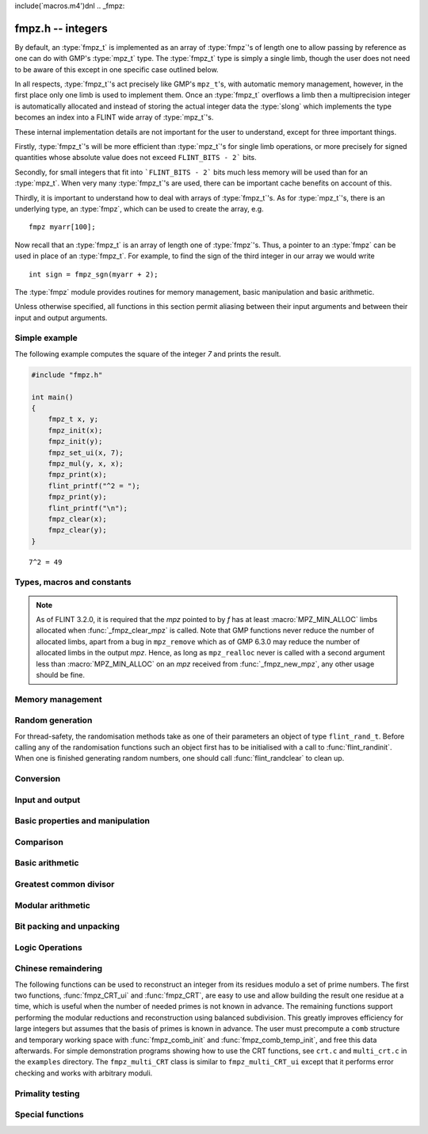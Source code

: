 include(`macros.m4')dnl
.. _fmpz:

**fmpz.h** -- integers
===============================================================================

By default, an :type:`fmpz_t` is implemented as an array of
:type:`fmpz`'s of length one to allow passing by reference as one can
do with GMP's :type:`mpz_t` type. The :type:`fmpz_t` type is
simply a single limb, though the user does not need to be aware of
this except in one specific case outlined below.

In all respects, :type:`fmpz_t`'s act precisely like GMP's
``mpz_t``'s, with automatic memory management, however, in the first
place only one limb is used to implement them. Once an :type:`fmpz_t`
overflows a limb then a multiprecision integer is automatically
allocated and instead of storing the actual integer data the
:type:`slong` which implements the type becomes an index into a FLINT
wide array of :type:`mpz_t`'s.

These internal implementation details are not important for the user
to understand, except for three important things.

Firstly, :type:`fmpz_t`'s will be more efficient than :type:`mpz_t`'s
for single limb operations, or more precisely for signed quantities
whose absolute value does not exceed ``FLINT_BITS - 2``` bits.

Secondly, for small integers that fit into ```FLINT_BITS - 2``` bits
much less memory will be used than for an :type:`mpz_t`. When very
many :type:`fmpz_t`'s are used, there can be important cache benefits
on account of this.

Thirdly, it is important to understand how to deal with arrays of
:type:`fmpz_t`'s. As for :type:`mpz_t`'s, there is an underlying type,
an :type:`fmpz`, which can be used to create the array, e.g.

::

   fmpz myarr[100];

Now recall that an :type:`fmpz_t` is an array of length one of
:type:`fmpz`'s. Thus, a pointer to an :type:`fmpz` can be used in
place of an :type:`fmpz_t`. For example, to find the sign of the third
integer in our array we would write

::

   int sign = fmpz_sgn(myarr + 2);

The :type:`fmpz` module provides routines for memory management, basic
manipulation and basic arithmetic.

Unless otherwise specified, all functions in this section permit
aliasing between their input arguments and between their input and
output arguments.

Simple example
--------------

The following example computes the square of the integer `7` and prints
the result.

.. code-block:: c

    #include "fmpz.h"

    int main()
    {
        fmpz_t x, y;
        fmpz_init(x);
        fmpz_init(y);
        fmpz_set_ui(x, 7);
        fmpz_mul(y, x, x);
        fmpz_print(x);
        flint_printf("^2 = ");
        fmpz_print(y);
        flint_printf("\n");
        fmpz_clear(x);
        fmpz_clear(y);
    }

::

   7^2 = 49

Types, macros and constants
-------------------------------------------------------------------------------

.. type:: fmpz

   The FLINT multi-precision integer type uses an inline representation for small
   integers, specifically when the absolute value is at most `2^{62}-1` (on
   64-bit machines) or `2^{30}-1` (on 32-bit machines). It switches
   automatically to a GMP integer for larger values.

   An ``fmpz`` is implemented as an ``slong``. When its second most significant
   bit is `0` the ``fmpz`` represents an ordinary ``slong`` integer whose
   absolute value is at most ``FLINT_BITS - 2`` bits.

   When the second most significant bit is `1` then the value represents a
   pointer (the pointer is shifted right `2` bits and the second most
   significant bit is set to `1`. This relies on the fact that ``malloc`` always
   allocates memory blocks on a `4` or `8` byte boundary).

.. type:: fmpz_t

   An array of length 1 of ``fmpz``'s. This is used to pass ``fmpz``'s around by
   reference without fuss, similar to the way ``mpz_t`` works.

.. macro:: COEFF_MAX

   The largest (positive) value an ``fmpz`` can be if just an ``slong``.

.. macro:: COEFF_MIN

   The smallest (negative) value an ``fmpz`` can be if just an ``slong``.

.. function:: fmpz PTR_TO_COEFF(mpz_ptr ptr)

   A macro to convert an ``mpz_t`` (or more generally any ``mpz_ptr``)
   to an ``fmpz`` (shifts the pointer right by `2` and sets the second most
   significant bit).

.. function:: mpz_ptr COEFF_TO_PTR(fmpz f)

   A macro to convert an ``fmpz`` which represents a pointer into an actual
   pointer to an ``__mpz_struct`` (i.e. to an ``mpz_t``).

.. macro:: COEFF_IS_MPZ(f)

   A macro which returns `1` if `f` represents an ``mpz_t``, otherwise `0` is
   returned.

.. macro:: MPZ_MIN_ALLOC

   A constant determining the minimum number of limbs the *fmpz* memory manager
   will allocate for each *mpz*. This constant is currently 2.

.. function:: mpz_ptr _fmpz_new_mpz(void)

   Returns a pointer to an initialised *mpz* with at least
   :macro:`MPZ_MIN_ALLOC` limbs allocated. This is only used internally.

   **Note:** Requires that ``gmp.h`` has been included before any FLINT
   header is included.

.. function:: void _fmpz_clear_mpz(fmpz f)

   Clears the *mpz* "pointed to" by the *fmpz* *f*. This is only used
   internally.

.. note::

   As of FLINT 3.2.0, it is required that the *mpz* pointed to by *f* has at
   least :macro:`MPZ_MIN_ALLOC` limbs allocated when :func:`_fmpz_clear_mpz` is
   called. Note that GMP functions never reduce the number of allocated limbs,
   apart from a bug in ``mpz_remove`` which as of GMP 6.3.0 may reduce the
   number of allocated limbs in the output *mpz*. Hence, as long as
   ``mpz_realloc`` never is called with a second argument less than
   :macro:`MPZ_MIN_ALLOC` on an *mpz* received from :func:`_fmpz_new_mpz`, any
   other usage should be fine.

.. function:: void _fmpz_cleanup_mpz_content()

   This function does nothing in the reentrant version of ``fmpz``.

.. function:: void _fmpz_cleanup()

   This function does nothing in the reentrant version of ``fmpz``.

.. function:: mpz_ptr _fmpz_promote(fmpz_t f)

   If `f` doesn't represent an ``mpz_t``, initialise one and associate it to
   `f`.

   **Note:** Requires that ``gmp.h`` has been included before any FLINT
   header is included.

.. function:: mpz_ptr _fmpz_promote_val(fmpz_t f)

   If `f` doesn't represent an ``mpz_t``, initialise one and associate it to
   `f`, but preserve the value of `f`.

   This function is for internal use. The resulting ``fmpz`` will be backed by
   an ``mpz_t`` that can be passed to GMP, but the ``fmpz`` will be in an
   inconsistent state with respect to the other FLINT ``fmpz`` functions such as
   ``fmpz_is_zero``, etc.

   **Note:** Requires that ``gmp.h`` has been included before any FLINT
   header is included.

.. function:: void _fmpz_demote(fmpz_t f)

   If `f` represents an ``mpz_t`` clear it and make `f` just represent an
   ``slong``.

.. function:: void _fmpz_demote_val(fmpz_t f)

   If `f` represents an ``mpz_t`` and its value will fit in an ``slong``,
   preserve the value in `f` which we make to represent an ``slong``, and
   clear the ``mpz_t``.

.. function:: int _fmpz_is_canonical(const fmpz_t f)

   Returns 1 if the internal representation of `f` is correctly normalised
   and demoted; 0 otherwise.

Memory management
--------------------------------------------------------------------------------

.. function:: void fmpz_init(fmpz_t f)

    A small ``fmpz_t`` is initialised, i.e. just a ``slong``.
    The value is set to zero.

.. function:: void fmpz_init2(fmpz_t f, ulong limbs)

    Initialises the given ``fmpz_t`` to have space for the given
    number of limbs.

    If ``limbs`` is zero then a small ``fmpz_t`` is allocated,
    i.e. just a ``slong``.  The value is also set to zero.  It is
    not necessary to call this function except to save time.  A call
    to ``fmpz_init`` will do just fine.

.. function:: void fmpz_clear(fmpz_t f)

    Clears the given ``fmpz_t``, releasing any memory associated
    with it, either back to the stack or the OS, depending on
    whether the reentrant or non-reentrant version of FLINT is built.

.. function:: void fmpz_init_set(fmpz_t f, const fmpz_t g)

.. function:: void fmpz_init_set_ui(fmpz_t f, ulong g)

.. function:: void fmpz_init_set_si(fmpz_t f, slong g)

    Initialises `f` and sets it to the value of `g`.


Random generation
--------------------------------------------------------------------------------

For thread-safety, the randomisation methods take as one of their parameters an
object of type ``flint_rand_t``.  Before calling any of the randomisation
functions such an object first has to be initialised with a call to
:func:`flint_randinit`.  When one is finished generating random numbers, one
should call :func:`flint_randclear` to clean up.

.. function:: void fmpz_randbits_unsigned(fmpz_t f, flint_rand_t state, flint_bitcnt_t bits)
              void fmpz_randbits(fmpz_t f, flint_rand_t state, flint_bitcnt_t bits)

    Generates a random integer whose absolute value has precisely the given
    number of bits.

.. function:: void fmpz_randtest_unsigned(fmpz_t f, flint_rand_t state, flint_bitcnt_t bits)
              void fmpz_randtest(fmpz_t f, flint_rand_t state, flint_bitcnt_t bits)

    Generates a random integer whose absolute value has a number of bits which
    is random from `0` up to ``bits`` inclusive.

.. function:: void fmpz_randtest_not_zero(fmpz_t f, flint_rand_t state, flint_bitcnt_t bits)

    As per ``fmpz_randtest``, but the result will not be `0`. If ``bits`` is set
    to `0`, an exception will result.

.. function:: void fmpz_randm(fmpz_t f, flint_rand_t state, const fmpz_t m)

    Generates a random integer in the range `0` to `m - 1` inclusive.

.. function:: void fmpz_randtest_mod(fmpz_t f, flint_rand_t state, const fmpz_t m)

    Generates a random integer in the range `0` to `m - 1` inclusive, with an
    increased probability of generating values close to the endpoints.

.. function:: void fmpz_randtest_mod_signed(fmpz_t f, flint_rand_t state, const fmpz_t m)

    Generates a random integer in the range `(-m/2, m/2]`, with an increased
    probability of generating values close to the endpoints or close to zero.

.. function:: void fmpz_randprime(fmpz_t f, flint_rand_t state, flint_bitcnt_t bits, int proved)

    Generates a random prime number with the given number of bits.

    The generation is performed by choosing a random number and then finding the
    next largest prime, and therefore does not quite give a uniform distribution
    over the set of primes with that many bits.

    Random number generation is performed using the standard FLINT random number
    generator, which is not suitable for cryptographic use.

    If ``proved`` is nonzero, then the integer returned is guaranteed to
    actually be prime.



Conversion
--------------------------------------------------------------------------------


.. function:: slong fmpz_get_si(const fmpz_t f)

    Returns `f` as a ``slong``.  The result is undefined
    if `f` does not fit into a ``slong``.

.. function:: ulong fmpz_get_ui(const fmpz_t f)

    Returns `f` as an ``ulong``.  The result is undefined
    if `f` does not fit into an ``ulong`` or is negative.

.. function:: void fmpz_get_uiui(ulong * hi, ulong * low, const fmpz_t f)

    If `f` consists of two limbs, then ``*hi`` and ``*low`` are set to the high
    and low limbs, otherwise ``*low`` is set to the low limb and ``*hi`` is set
    to `0`.

.. function:: ulong fmpz_get_nmod(const fmpz_t f, nmod_t mod)

    Returns `f \mod n`.

.. function:: double fmpz_get_d(const fmpz_t f)

    Returns `f` as a ``double``, rounding down towards zero if
    `f` cannot be represented exactly. The outcome is undefined
    if `f` is too large to fit in the normal range of a double.

.. function:: void fmpz_set_mpf(fmpz_t f, const mpf_t x)

    Sets `f` to the ``mpf_t`` `x`, rounding down towards zero if
    the value of `x` is fractional.

    **Note:** Requires that ``gmp.h`` has been included before any FLINT
    header is included.

.. function:: void fmpz_get_mpf(mpf_t x, const fmpz_t f)

    Sets the value of the ``mpf_t`` `x` to the value of `f`.

    **Note:** Requires that ``gmp.h`` has been included before any FLINT
    header is included.

.. function:: void fmpz_get_mpfr(mpfr_t x, const fmpz_t f, mpfr_rnd_t rnd)

    Sets the value of `x` from `f`, rounded toward the given
    direction ``rnd``.

    **Note:** Requires that ``mpfr.h`` has been included before any FLINT
    header is included.

.. function:: double fmpz_get_d_2exp(slong * exp, const fmpz_t f)

    Returns `f` as a normalized ``double`` along with a `2`-exponent
    ``exp``, i.e. if `r` is the return value then `f = r 2^{exp}`,
    to within 1 ULP.

.. function:: void fmpz_get_mpz(mpz_t x, const fmpz_t f)

    Sets the ``mpz_t`` `x` to the same value as `f`.

    **Note:** Requires that ``gmp.h`` has been included before any FLINT
    header is included.

.. function:: int fmpz_get_mpn(nn_ptr * n, fmpz_t n_in)

    Sets the ``nn_ptr`` `n` to the same value as `n_{in}`. Returned
    integer is number of limbs allocated to `n`, minimum number of limbs
    required to hold the value stored in `n_{in}`.

.. function:: char * fmpz_get_str(char * str, int b, const fmpz_t f)

    Returns the representation of `f` in base `b`, which can vary
    between `2` and `62`, inclusive.

    If ``str`` is ``NULL``, the result string is allocated by
    the function.  Otherwise, it is up to the caller to ensure that
    the allocated block of memory is sufficiently large.

.. function:: void fmpz_set_si(fmpz_t f, slong val)

    Sets `f` to the given ``slong`` value.

.. function:: void fmpz_set_ui(fmpz_t f, ulong val)

    Sets `f` to the given ``ulong`` value.

.. function:: void fmpz_set_d(fmpz_t f, double c)

    Sets `f` to the ``double`` `c`, rounding down towards zero if
    the value of `c` is fractional. The outcome is undefined if `c` is
    infinite, not-a-number, or subnormal.

.. function:: void fmpz_set_d_2exp(fmpz_t f, double d, slong exp)

    Sets `f` to the nearest integer to `d 2^{exp}`.

.. function:: void fmpz_neg_ui(fmpz_t f, ulong val)

    Sets `f` to the given ``ulong`` value, and then negates `f`.

.. function:: void fmpz_set_uiui(fmpz_t f, ulong hi, ulong lo)

    Sets `f` to ``lo``, plus ``hi`` shifted to the left by
    ``FLINT_BITS``.

.. function:: void fmpz_neg_uiui(fmpz_t f, ulong hi, ulong lo)

    Sets `f` to ``lo``, plus ``hi`` shifted to the left by
    ``FLINT_BITS``, and then negates `f`.

.. function:: void fmpz_set_signed_uiui(fmpz_t f, ulong hi, ulong lo)

    Sets `f` to ``lo``, plus ``hi`` shifted to the left by
    ``FLINT_BITS``, interpreted as a signed two's complement
    integer with ``2 * FLINT_BITS`` bits.

.. function:: void fmpz_set_signed_uiuiui(fmpz_t f, ulong hi, ulong mid, ulong lo)

    Sets `f` to ``lo``, plus ``mid`` shifted to the left by
    ``FLINT_BITS``, plus ``hi`` shifted to the left by
    ``2*FLINT_BITS`` bits, interpreted as a signed two's complement
    integer with ``3 * FLINT_BITS`` bits.

.. function:: void fmpz_set_ui_array(fmpz_t out, const ulong * in, slong n)

    Sets ``out`` to the nonnegative integer
    ``in[0] + in[1]*X  + ... + in[n - 1]*X^(n - 1)``
    where ``X = 2^FLINT_BITS``. It is assumed that ``n > 0``.

.. function:: void fmpz_set_signed_ui_array(fmpz_t out, const ulong * in, slong n)

    Sets ``out`` to the integer represented in ``in[0], ..., in[n - 1]``
    as a signed two's complement integer with ``n * FLINT_BITS`` bits.
    It is assumed that ``n > 0``. The function operates as a call to
    :func:`fmpz_set_ui_array` followed by a symmetric remainder modulo
    `2^{n\cdot FLINT\_BITS}`.

.. function:: void fmpz_get_ui_array(ulong * out, slong n, const fmpz_t in)

    Assuming that the nonnegative integer ``in`` can be represented in the
    form ``out[0] + out[1]*X + ... + out[n - 1]*X^(n - 1)``,
    where `X = 2^{FLINT\_BITS}`, sets the corresponding elements of ``out``
    so that this is true. It is assumed that ``n > 0``.

.. function:: void fmpz_get_signed_ui_array(ulong * out, slong n, const fmpz_t in)

    Retrieves the value of `in` modulo `2^{n * FLINT\_BITS}` and puts the `n`
    words of the result in ``out[0], ..., out[n-1]``. This will give a signed
    two's complement representation of `in` (assuming `in` doesn't overflow the array).

.. function:: void fmpz_set_mpn_large(fmpz_t z, nn_srcptr src, slong n, int negative)

    Sets *z* to the integer represented by the *n* limbs in the array *src*,
    or minus this value if *negative* is 1.
    Requires `n \ge 2` and that the top limb of *src* is nonzero.
    Note that *fmpz_set_ui*, *fmpz_neg_ui* can be used for single-limb integers.

.. function:: void fmpz_get_signed_uiui(ulong * hi, ulong * lo, const fmpz_t in)

    Retrieves the value of `in` modulo `2^{2 * FLINT\_BITS}` and puts the high
    and low words into ``*hi`` and ``*lo`` respectively.

.. function:: void fmpz_set_mpz(fmpz_t f, const mpz_t x)

    Sets `f` to the given ``mpz_t`` value.

    **Note:** Requires that ``gmp.h`` has been included before any FLINT
    header is included.

.. function:: int fmpz_set_str(fmpz_t f, const char * str, int b)

    Sets `f` to the value given in the null-terminated string ``str``,
    in base `b`. The base `b` can vary between `2` and `62`, inclusive.
    Returns `0` if the string contains a valid input and `-1` otherwise.

.. function:: void fmpz_set_ui_smod(fmpz_t f, ulong x, ulong m)

    Sets `f` to the signed remainder `y \equiv x \bmod m` satisfying
    `-m/2 < y \leq m/2`, given `x` which is assumed to satisfy
    `0 \leq x < m`.

.. function:: void flint_mpz_init_set_readonly(mpz_t z, const fmpz_t f)

    Sets the uninitialised ``mpz_t`` `z` to the value of the
    readonly ``fmpz_t`` `f`.

    Note that it is assumed that `f` does not change during
    the lifetime of `z`.

    The integer `z` has to be cleared by a call to
    :func:`flint_mpz_clear_readonly`.

    The suggested use of the two functions is as follows::

        fmpz_t f;
        ...
        {
            mpz_t z;

            flint_mpz_init_set_readonly(z, f);
            foo(..., z);
            flint_mpz_clear_readonly(z);
        }

    This provides a convenient function for user code, only
    requiring to work with the types ``fmpz_t`` and ``mpz_t``.

    In critical code, the following approach may be favourable::

        fmpz_t f;
        ...
        {
            mpz_ptr z;

            z = _fmpz_promote_val(f);
            foo(..., z);
            _fmpz_demote_val(f);
        }

    **Note:** Requires that ``gmp.h`` has been included before any FLINT
    header is included.

.. function:: void flint_mpz_clear_readonly(mpz_t z)

    Clears the readonly ``mpz_t`` `z`.

    **Note:** Requires that ``gmp.h`` has been included before any FLINT
    header is included.

.. function:: void fmpz_init_set_readonly(fmpz_t f, const mpz_t z)

    Sets the uninitialised ``fmpz_t`` `f` to a readonly
    version of the integer `z`.

    Note that the value of `z` is assumed to remain constant
    throughout the lifetime of `f`.

    The ``fmpz_t`` `f` has to be cleared by calling the
    function :func:`fmpz_clear_readonly`.

    The suggested use of the two functions is as follows::

        mpz_t z;
        ...
        {
            fmpz_t f;

            fmpz_init_set_readonly(f, z);
            foo(..., f);
            fmpz_clear_readonly(f);
        }

    **Note:** Requires that ``gmp.h`` has been included before any FLINT
    header is included.

.. function:: void fmpz_clear_readonly(fmpz_t f)

    Clears the readonly ``fmpz_t`` `f`.


Input and output
--------------------------------------------------------------------------------


.. function:: int fmpz_read(fmpz_t f)

    Reads a multiprecision integer from ``stdin``.  The format is
    an optional minus sign, followed by one or more digits.  The
    first digit should be non-zero unless it is the only digit.

    In case of success, returns a positive number.  In case of failure,
    returns a non-positive number.

    This convention is adopted in light of the return values of
    ``scanf`` from the standard library and ``mpz_inp_str``
    from GMP.

.. function:: int fmpz_fread(FILE * file, fmpz_t f)

    Reads a multiprecision integer from the stream ``file``.  The
    format is an optional minus sign, followed by one or more digits.
    The first digit should be non-zero unless it is the only digit.

    In case of success, returns a positive number.  In case of failure,
    returns a non-positive number.

    This convention is adopted in light of the return values of
    ``scanf`` from the standard library and ``mpz_inp_str``
    from GMP.

.. function:: size_t fmpz_inp_raw(fmpz_t x, FILE * fin)

    Reads a multiprecision integer from the stream ``file``.  The
    format is raw binary format write by :func:`fmpz_out_raw`.

    In case of success, return a positive number, indicating number of bytes read.
    In case of failure 0.

    This function calls the ``mpz_inp_raw`` function in library gmp. So that it
    can read the raw data written by ``mpz_inp_raw`` directly.

.. function:: int fmpz_fprint(FILE * fs, const fmpz_t x)
              int fmpz_print(const fmpz_t x)

    Prints the value `x` to ``fs`` or ``stdout``, without a carriage return.
    The value is printed as either `0`, the decimal digits of a positive
    integer, or a minus sign followed by the digits of a negative integer.

    Returns the number of characters written to file stream.

.. function:: size_t fmpz_out_raw(FILE * fout, const fmpz_t x )

    Writes the value `x` to ``file``.
    The value is written in raw binary format. The integer is written in
    portable format, with 4 bytes of size information, and that many bytes
    of limbs. Both the size and the limbs are written in decreasing
    significance order (i.e., in big-endian).

    The output can be read with ``fmpz_inp_raw``.

    In case of success, return a positive number, indicating number of bytes written.
    In case of failure, return 0.

    The output of this can also be read by ``mpz_inp_raw`` from GMP,
    since this function calls the ``mpz_inp_raw`` function in library gmp.



Basic properties and manipulation
--------------------------------------------------------------------------------


.. function:: size_t fmpz_sizeinbase(const fmpz_t f, int b)

    Returns the size of the absolute value of `f` in base `b`, measured in
    numbers of digits. The base `b` can be between `2` and `62`, inclusive.

.. function:: flint_bitcnt_t fmpz_bits(const fmpz_t f)

    Returns the number of bits required to store the absolute
    value of `f`.  If `f` is `0` then `0` is returned.

.. function:: slong fmpz_size(const fmpz_t f)

    Returns the number of limbs required to store the absolute
    value of `f`.  If `f` is zero then `0` is returned.

.. function:: int fmpz_sgn(const fmpz_t f)

    Returns `-1` if the sign of `f` is negative, `+1` if it is positive,
    otherwise returns `0`.

.. function:: flint_bitcnt_t fmpz_val2(const fmpz_t f)

    Returns the exponent of the largest power of two dividing `f`, or
    equivalently the number of trailing zeros in the binary expansion of `f`.
    If `f` is zero then `0` is returned.

.. function:: void fmpz_swap(fmpz_t f, fmpz_t g)

    Efficiently swaps `f` and `g`.  No data is copied.

.. function:: void fmpz_set(fmpz_t f, const fmpz_t g)

    Sets `f` to the same value as `g`.

.. function:: void fmpz_zero(fmpz_t f)

    Sets `f` to zero.

.. function:: void fmpz_one(fmpz_t f)

    Sets `f` to one.

.. function:: int fmpz_abs_fits_ui(const fmpz_t f)

    Returns whether the absolute value of `f`
    fits into an ``ulong``.

.. function:: int fmpz_fits_si(const fmpz_t f)

    Returns whether the value of `f` fits into a ``slong``.

.. function:: void fmpz_setbit(fmpz_t f, ulong i)

    Sets bit index `i` of `f`.

.. function:: int fmpz_tstbit(const fmpz_t f, ulong i)

    Test bit index `i` of `f` and return `0` or `1`, accordingly.

.. function:: ulong fmpz_abs_lbound_ui_2exp(slong * exp, const fmpz_t x, int bits)

    For nonzero `x`, returns a mantissa `m` with exactly ``bits`` bits and
    sets ``exp`` to an exponent `e`, such that `|x| \ge m 2^e`. The number
    of bits must be between 1 and ``FLINT_BITS`` inclusive.
    The mantissa is guaranteed to be correctly rounded.

.. function:: ulong fmpz_abs_ubound_ui_2exp(slong * exp, const fmpz_t x, int bits)

    For nonzero `x`, returns a mantissa `m` with exactly ``bits`` bits
    and sets ``exp`` to an exponent `e`, such that `|x| \le m 2^e`.
    The number of bits must be between 1 and ``FLINT_BITS`` inclusive.
    The mantissa is either correctly rounded or one unit too large
    (possibly meaning that the exponent is one too large,
    if the mantissa is a power of two).


Comparison
--------------------------------------------------------------------------------


.. function:: int fmpz_cmp(const fmpz_t f, const fmpz_t g)

.. function:: int fmpz_cmp_ui(const fmpz_t f, ulong g)

.. function:: int fmpz_cmp_si(const fmpz_t f, slong g)

    Returns a negative value if `f < g`, positive value if `g < f`,
    otherwise returns `0`.

.. function:: int fmpz_cmpabs(const fmpz_t f, const fmpz_t g)

    Returns a negative value if `\lvert f\rvert < \lvert g\rvert`, positive value if
    `\lvert g\rvert < \lvert f \rvert`, otherwise returns `0`.

.. function:: int fmpz_cmp2abs(const fmpz_t f, const fmpz_t g)

    Returns a negative value if `\lvert f\rvert < \lvert 2g\rvert`, positive value if
    `\lvert 2g\rvert < \lvert f \rvert`, otherwise returns `0`.

.. function:: int fmpz_equal(const fmpz_t f, const fmpz_t g)

.. function:: int fmpz_equal_ui(const fmpz_t f, ulong g)

.. function:: int fmpz_equal_si(const fmpz_t f, slong g)

    Returns `1` if `f` is equal to `g`, otherwise returns `0`.

.. function:: int fmpz_is_zero(const fmpz_t f)

    Returns `1` if `f` is `0`, otherwise returns `0`.

.. function:: int fmpz_is_one(const fmpz_t f)

    Returns `1` if `f` is equal to one, otherwise returns `0`.

.. function:: int fmpz_is_pm1(const fmpz_t f)

    Returns `1` if `f` is equal to one or minus one, otherwise returns `0`.

.. function:: int fmpz_is_even(const fmpz_t f)

    Returns whether the integer `f` is even.

.. function:: int fmpz_is_odd(const fmpz_t f)

    Returns whether the integer `f` is odd.


Basic arithmetic
--------------------------------------------------------------------------------


.. function:: void fmpz_neg(fmpz_t f1, const fmpz_t f2)

    Sets `f_1` to `-f_2`.

.. function:: void fmpz_abs(fmpz_t f1, const fmpz_t f2)

    Sets `f_1` to the absolute value of `f_2`.

.. function:: void fmpz_add(fmpz_t f, const fmpz_t g, const fmpz_t h)
              void fmpz_add_ui(fmpz_t f, const fmpz_t g, ulong h)
              void fmpz_add_si(fmpz_t f, const fmpz_t g, slong h)

    Sets `f` to `g + h`.

.. function:: void fmpz_sub(fmpz_t f, const fmpz_t g, const fmpz_t h)
              void fmpz_sub_ui(fmpz_t f, const fmpz_t g, ulong h)
              void fmpz_sub_si(fmpz_t f, const fmpz_t g, slong h)

    Sets `f` to `g - h`.

.. function:: void fmpz_mul(fmpz_t f, const fmpz_t g, const fmpz_t h)
              void fmpz_mul_ui(fmpz_t f, const fmpz_t g, ulong h)
              void fmpz_mul_si(fmpz_t f, const fmpz_t g, slong h)

    Sets `f` to `g \times h`.

.. function:: void fmpz_mul2_uiui(fmpz_t f, const fmpz_t g, ulong x, ulong y)

    Sets `f` to `g \times x \times y` where `x` and `y` are of type ``ulong``.

.. function:: void fmpz_mul_2exp(fmpz_t f, const fmpz_t g, ulong e)

    Sets `f` to `g \times 2^e`.

    Note: Assumes that ``e + FLINT_BITS`` does not overflow.

.. function:: void fmpz_one_2exp(fmpz_t f, ulong e)

    Sets `f` to `2^e`.

.. function:: void fmpz_addmul(fmpz_t f, const fmpz_t g, const fmpz_t h)
              void fmpz_addmul_ui(fmpz_t f, const fmpz_t g, ulong h)
              void fmpz_addmul_si(fmpz_t f, const fmpz_t g, slong h)

    Sets `f` to `f + g \times h`.

.. function:: void fmpz_submul(fmpz_t f, const fmpz_t g, const fmpz_t h)
              void fmpz_submul_ui(fmpz_t f, const fmpz_t g, ulong h)
              void fmpz_submul_si(fmpz_t f, const fmpz_t g, slong h)

    Sets `f` to `f - g \times h`.

.. function:: void fmpz_fmma(fmpz_t f, const fmpz_t a, const fmpz_t b, const fmpz_t c, const fmpz_t d)

    Sets `f` to `a \times b + c \times d`.

.. function:: void fmpz_fmms(fmpz_t f, const fmpz_t a, const fmpz_t b, const fmpz_t c, const fmpz_t d)

    Sets `f` to `a \times b - c \times d`.

.. function:: void fmpz_cdiv_qr(fmpz_t f, fmpz_t s, const fmpz_t g, const fmpz_t h)

.. function:: void fmpz_fdiv_qr(fmpz_t f, fmpz_t s, const fmpz_t g, const fmpz_t h)

.. function:: void fmpz_tdiv_qr(fmpz_t f, fmpz_t s, const fmpz_t g, const fmpz_t h)

.. function:: void fmpz_ndiv_qr(fmpz_t f, fmpz_t s, const fmpz_t g, const fmpz_t h)

.. function:: void fmpz_cdiv_q(fmpz_t f, const fmpz_t g, const fmpz_t h)

.. function:: void fmpz_fdiv_q(fmpz_t f, const fmpz_t g, const fmpz_t h)

.. function:: void fmpz_tdiv_q(fmpz_t f, const fmpz_t g, const fmpz_t h)

.. function:: void fmpz_cdiv_q_si(fmpz_t f, const fmpz_t g, slong h)

.. function:: void fmpz_fdiv_q_si(fmpz_t f, const fmpz_t g, slong h)

.. function:: void fmpz_tdiv_q_si(fmpz_t f, const fmpz_t g, slong h)

.. function:: void fmpz_cdiv_q_ui(fmpz_t f, const fmpz_t g, ulong h)

.. function:: void fmpz_fdiv_q_ui(fmpz_t f, const fmpz_t g, ulong h)

.. function:: void fmpz_tdiv_q_ui(fmpz_t f, const fmpz_t g, ulong h)

.. function:: void fmpz_cdiv_q_2exp(fmpz_t f, const fmpz_t g, ulong exp)

.. function:: void fmpz_fdiv_q_2exp(fmpz_t f, const fmpz_t g, ulong exp)

.. function:: void fmpz_tdiv_q_2exp(fmpz_t f, const fmpz_t g, ulong exp)

.. function:: void fmpz_fdiv_r(fmpz_t s, const fmpz_t g, const fmpz_t h)

.. function:: void fmpz_cdiv_r_2exp(fmpz_t s, const fmpz_t g, ulong exp)

.. function:: void fmpz_fdiv_r_2exp(fmpz_t s, const fmpz_t g, ulong exp)

.. function:: void fmpz_tdiv_r_2exp(fmpz_t s, const fmpz_t g, ulong exp)

    Sets `f` to the quotient of `g` by `h` and/or `s` to the remainder. For the
    ``2exp`` functions, ``g = 2^exp``. `If `h` is `0` an exception is raised.

    Rounding is made in the following way:

    * ``fdiv`` rounds the quotient via floor rounding.
    * ``cdiv`` rounds the quotient via ceil rounding.
    * ``tdiv`` rounds the quotient via truncation, i.e. rounding towards zero.
    * ``ndiv`` rounds the quotient such that the remainder has the smallest
      absolute value. In case of ties, it rounds the quotient towards zero.

.. function:: ulong fmpz_cdiv_ui(const fmpz_t g, ulong h)

.. function:: ulong fmpz_fdiv_ui(const fmpz_t g, ulong h)

.. function:: ulong fmpz_tdiv_ui(const fmpz_t g, ulong h)

   Returns the absolute value remainder of `g` divided by `h`, following the
   convention of rounding as seen above. If `h` is zero an exception is raised.

.. function:: void fmpz_divexact(fmpz_t f, const fmpz_t g, const fmpz_t h)

.. function:: void fmpz_divexact_si(fmpz_t f, const fmpz_t g, slong h)

.. function:: void fmpz_divexact_ui(fmpz_t f, const fmpz_t g, ulong h)

    Sets `f` to the quotient of `g` and `h`, assuming that the
    division is exact, i.e. `g` is a multiple of `h`.  If `h`
    is `0` an exception is raised.

.. function:: void fmpz_divexact2_uiui(fmpz_t f, const fmpz_t g, ulong x, ulong y)

    Sets `f` to the quotient of `g` and `h = x \times y`, assuming that
    the division is exact, i.e. `g` is a multiple of `h`.
    If `x` or `y` is `0` an exception is raised.

.. function:: int fmpz_divisible(const fmpz_t f, const fmpz_t g)

.. function:: int fmpz_divisible_si(const fmpz_t f, slong g)

    Returns `1` if there is an integer `q` with `f = q g` and `0` if there is
    none.

.. function:: int fmpz_divides(fmpz_t q, const fmpz_t g, const fmpz_t h)

    Returns `1` if there is an integer `q` with `f = q g` and sets `q` to the
    quotient. Otherwise returns `0` and sets `q` to `0`.

.. function:: void fmpz_mod(fmpz_t f, const fmpz_t g, const fmpz_t h)

    Sets `f` to the remainder of `g` divided by `h` such that the remainder is
    non-negative. Assumes that `h` is not zero.

.. function:: ulong fmpz_mod_ui(fmpz_t f, const fmpz_t g, ulong h)

    Sets `f` to the remainder of `g` divided by `h` such that the remainder is
    non-negative and also returns this value. Raises an exception if `h` is zero.

.. function:: void fmpz_smod(fmpz_t f, const fmpz_t g, const fmpz_t h)

    Sets `f` to the signed remainder `y \equiv g \bmod h` satisfying
    `-\lvert h \rvert/2 < y \leq \lvert h\rvert/2`.

.. function:: void fmpz_preinvn_init(fmpz_preinvn_t inv, const fmpz_t f)

    Compute a precomputed inverse ``inv`` of ``f`` for use in the
    ``preinvn`` functions listed below.

.. function:: void fmpz_preinvn_clear(fmpz_preinvn_t inv)

    Clean up the resources used by a precomputed inverse created with the
    :func:`fmpz_preinvn_init` function.

.. function:: void fmpz_fdiv_qr_preinvn(fmpz_t f, fmpz_t s, const fmpz_t g, const fmpz_t h, const fmpz_preinvn_t hinv)

    As per :func:`fmpz_fdiv_qr`, but takes a precomputed inverse ``hinv``
    of `h` constructed using :func:`fmpz_preinvn`.

    This function will be faster than :func:`fmpz_fdiv_qr_preinvn` when the
    number of limbs of `h` is at least ``PREINVN_CUTOFF``.

.. function:: void fmpz_pow_ui(fmpz_t f, const fmpz_t g, ulong x)
              void fmpz_ui_pow_ui(fmpz_t f, ulong g, ulong x)

    Sets `f` to `g^x`.  Defines `0^0 = 1`.

.. function:: int fmpz_pow_fmpz(fmpz_t f, const fmpz_t g, const fmpz_t x)

    Sets `f` to `g^x`. Defines `0^0 = 1`. Return `1` for success and `0` for
    failure. The function throws only if `x` is negative.

.. function:: void fmpz_powm_ui(fmpz_t f, const fmpz_t g, ulong e, const fmpz_t m)

.. function:: void fmpz_powm(fmpz_t f, const fmpz_t g, const fmpz_t e, const fmpz_t m)

    Sets `f` to `g^e \bmod{m}`.  If `e = 0`, sets `f` to `1`.

    Assumes that `m \neq 0`, raises an ``abort`` signal otherwise.

.. function:: slong fmpz_clog(const fmpz_t x, const fmpz_t b)
              slong fmpz_clog_ui(const fmpz_t x, ulong b)

    Returns `\lceil\log_b x\rceil`.

    Assumes that `x \geq 1` and `b \geq 2` and that
    the return value fits into a signed ``slong``.

.. function:: slong fmpz_flog(const fmpz_t x, const fmpz_t b)
              slong fmpz_flog_ui(const fmpz_t x, ulong b)

    Returns `\lfloor\log_b x\rfloor`.

    Assumes that `x \geq 1` and `b \geq 2` and that
    the return value fits into a signed ``slong``.

.. function:: double fmpz_dlog(const fmpz_t x)

    Returns a double precision approximation of the
    natural logarithm of `x`.

    The accuracy depends on the implementation of the floating-point
    logarithm provided by the C standard library. The result can
    typically be expected to have a relative error no greater than 1-2 bits.

.. function:: int fmpz_sqrtmod(fmpz_t b, const fmpz_t a, const fmpz_t p)

    If `p` is prime, set `b` to a square root of `a` modulo `p` if `a` is a
    quadratic residue modulo `p` and return `1`, otherwise return `0`.

    If `p` is not prime the return value is with high probability `0`,
    indicating that `p` is not prime, or `a` is not a square modulo `p`.
    If `p` is not prime and the return value is `1`, the value of `b` is
    meaningless.

.. function:: void fmpz_sqrt(fmpz_t f, const fmpz_t g)

    Sets `f` to the integer part of the square root of `g`, where
    `g` is assumed to be non-negative.  If `g` is negative, an exception
    is raised.

.. function:: void fmpz_sqrtrem(fmpz_t f, fmpz_t r, const fmpz_t g)

    Sets `f` to the integer part of the square root of `g`, where `g` is
    assumed to be non-negative, and sets `r` to the remainder, that is,
    the difference `g - f^2`.  If `g` is negative, an exception is raised.
    The behaviour is undefined if `f` and `r` are aliases.

.. function:: int fmpz_is_square(const fmpz_t f)

    Returns nonzero if `f` is a perfect square and zero otherwise.

.. function:: int fmpz_root(fmpz_t r, const fmpz_t f, slong n)

    Set `r` to the integer part of the `n`-th root of `f`. Requires that
    `n > 0` and that if `n` is even then `f` be non-negative, otherwise an
    exception is raised. The function returns `1` if the root was exact,
    otherwise `0`.

.. function:: int fmpz_is_perfect_power(fmpz_t root, const fmpz_t f)

    If `f` is a perfect power `r^k` set ``root`` to `r` and return `k`,
    otherwise return `0`. Note that `-1, 0, 1` are all considered perfect
    powers. No guarantee is made about `r` or `k` being the smallest
    possible value. Negative values of `f` are permitted.

.. function:: void fmpz_fac_ui(fmpz_t f, ulong n)

    Sets `f` to the factorial `n!` where `n` is an ``ulong``.

.. function:: void fmpz_fib_ui(fmpz_t f, ulong n)

    Sets `f` to the Fibonacci number `F_n` where `n` is an
    ``ulong``.

.. function:: void fmpz_bin_uiui(fmpz_t f, ulong n, ulong k)

    Sets `f` to the binomial coefficient `{n \choose k}`.

.. function:: void _fmpz_rfac_ui(fmpz_t r, const fmpz_t x, ulong a, ulong b)

    Sets `r` to the rising factorial `(x+a) (x+a+1) (x+a+2) \cdots (x+b-1)`.
    Assumes `b > a`.

.. function:: void fmpz_rfac_ui(fmpz_t r, const fmpz_t x, ulong k)

    Sets `r` to the rising factorial `x (x+1) (x+2) \cdots (x+k-1)`.

.. function:: void fmpz_rfac_uiui(fmpz_t r, ulong x, ulong k)

    Sets `r` to the rising factorial `x (x+1) (x+2) \cdots (x+k-1)`.

.. function:: void fmpz_mul_tdiv_q_2exp(fmpz_t f, const fmpz_t g, const fmpz_t h, ulong exp)

    Sets `f` to the product of `g` and `h` divided by ``2^exp``, rounding
    down towards zero.

.. function:: void fmpz_mul_si_tdiv_q_2exp(fmpz_t f, const fmpz_t g, slong x, ulong exp)

    Sets `f` to the product of `g` and `x` divided by ``2^exp``, rounding
    down towards zero.



Greatest common divisor
--------------------------------------------------------------------------------

.. function:: void fmpz_gcd_ui(fmpz_t f, const fmpz_t g, ulong h)

.. function:: void fmpz_gcd(fmpz_t f, const fmpz_t g, const fmpz_t h)

    Sets `f` to the greatest common divisor of `g` and `h`.  The
    result is always non-negative, even if one of `g` and `h` is
    negative.

.. function:: void fmpz_gcd3(fmpz_t f, const fmpz_t a, const fmpz_t b, const fmpz_t c)

    Sets `f` to the greatest common divisor of `a`, `b` and `c`.
    This is equivalent to calling ``fmpz_gcd`` twice, but may be faster.

.. function:: void fmpz_lcm(fmpz_t f, const fmpz_t g, const fmpz_t h)

    Sets `f` to the least common multiple of `g` and `h`.  The
    result is always nonnegative, even if one of `g` and `h` is
    negative.

.. function:: void fmpz_gcdinv(fmpz_t d, fmpz_t a, const fmpz_t f, const fmpz_t g)

    Given integers `f, g` with `0 \leq f < g`, computes the
    greatest common divisor `d = \gcd(f, g)` and the modular
    inverse `a = f^{-1} \pmod{g}`, whenever `f \neq 0`.

    Assumes that `d` and `a` are not aliased.

.. function:: void fmpz_xgcd(fmpz_t d, fmpz_t a, fmpz_t b, const fmpz_t f, const fmpz_t g)

    Computes the extended GCD of `f` and `g`, i.e. the values `a` and `b` such
    that `af + bg = d`, where `d = \gcd(f, g)`. Here `a` will be the same as
    calling ``fmpz_gcdinv`` when `f < g` (or vice versa for `b` when `g < f`).

    To obtain the canonical solution to Bézout's identity, call
    ``fmpz_xgcd_canonical_bezout`` instead. This is also faster.

    Assumes that there is no aliasing among the outputs.

.. function:: void fmpz_xgcd_canonical_bezout(fmpz_t d, fmpz_t a, fmpz_t b, const fmpz_t f, const fmpz_t g)

    Computes the extended GCD `\operatorname{xgcd}(f, g) = (d, a, b)` such that
    the solution is the canonical solution to Bézout's identity. We define the
    canonical solution to satisfy one of the following if one of the given
    conditions apply:

    .. math::

        \operatorname{xgcd}(\pm g, g) &= \bigl(|g|, 0, \operatorname{sgn}(g)\bigr)

        \operatorname{xgcd}(f, 0) &= \bigl(|f|, \operatorname{sgn}(f), 0\bigr)

        \operatorname{xgcd}(0, g) &= \bigl(|g|, 0, \operatorname{sgn}(g)\bigr)

        \operatorname{xgcd}(f, \mp 1) &= (1, 0, \mp 1)

        \operatorname{xgcd}(\mp 1, g) &= (1, \mp 1, 0)\quad g \neq 0, \pm 1

        \operatorname{xgcd}(\mp 2 d, g) &=
                \bigl(d, {\textstyle\frac{d - |g|}{\mp 2 d}}, \operatorname{sgn}(g)\bigr)

        \operatorname{xgcd}(f, \mp 2 d) &=
                \bigl(d, \operatorname{sgn}(f), {\textstyle\frac{d - |g|}{\mp 2 d}}\bigr).


    If the pair `(f, g)` does not satisfy any of these conditions, the solution
    `(d, a, b)` will satisfy the following:

    .. math::

        |a| < \Bigl| \frac{g}{2 d} \Bigr|,
        \qquad |b| < \Bigl| \frac{f}{2 d} \Bigr|.

    Assumes that there is no aliasing among the outputs.

.. function:: void fmpz_xgcd_partial(fmpz_t co2, fmpz_t co1, fmpz_t r2, fmpz_t r1, const fmpz_t L)

    This function is an implementation of Lehmer extended GCD with early
    termination, as used in the ``qfb`` module. It terminates early when
    remainders fall below the specified bound. The initial values ``r1``
    and ``r2`` are treated as successive remainders in the Euclidean
    algorithm and are replaced with the last two remainders computed. The
    values ``co1`` and ``co2`` are the last two cofactors and satisfy
    the identity ``co2*r1 - co1*r2 == +/- r2_orig`` upon termination, where
    ``r2_orig`` is the starting value of ``r2`` supplied, and ``r1``
    and ``r2`` are the final values.

    Aliasing of inputs is not allowed. Similarly aliasing of inputs and outputs
    is not allowed.


Modular arithmetic
--------------------------------------------------------------------------------


.. function:: slong _fmpz_remove(fmpz_t x, const fmpz_t f, double finv)

    Removes all factors `f` from `x` and returns the number of such.

    Assumes that `x` is non-zero, that `f > 1` and that ``finv``
    is the precomputed ``double`` inverse of `f` whenever `f` is
    a small integer and `0` otherwise.

    Does not support aliasing.

.. function:: slong fmpz_remove(fmpz_t rop, const fmpz_t op, const fmpz_t f)

    Remove all occurrences of the factor `f > 1` from the
    integer ``op`` and sets ``rop`` to the resulting
    integer.

    If ``op`` is zero, sets ``rop`` to ``op`` and
    returns `0`.

    Returns an ``abort`` signal if any of the assumptions
    are violated.

.. function:: int fmpz_invmod(fmpz_t f, const fmpz_t g, const fmpz_t h)

    Sets `f` to the inverse of `g` modulo `h`.  The value of `h` may
    not be `0` otherwise an exception results.  If the inverse exists
    the return value will be non-zero, otherwise the return value will
    be `0` and the value of `f` undefined. As a special case, we
    consider any number invertible modulo `h = \pm 1`, with inverse 0.

.. function:: void fmpz_negmod(fmpz_t f, const fmpz_t g, const fmpz_t h)

    Sets `f` to `-g \pmod{h}`, assuming `g` is reduced modulo `h`.

.. function:: int fmpz_jacobi(const fmpz_t a, const fmpz_t n)

    Computes the Jacobi symbol `\left(\frac{a}{n}\right)` for any `a` and odd positive `n`.

.. function:: int fmpz_kronecker(const fmpz_t a, const fmpz_t n)

    Computes the Kronecker symbol `\left(\frac{a}{n}\right)` for any `a` and any `n`.

.. function:: void fmpz_divides_mod_list(fmpz_t xstart, fmpz_t xstride, fmpz_t xlength, const fmpz_t a, const fmpz_t b, const fmpz_t n)

    Set `xstart`, `xstride`, and `xlength` so that the solution set for `x` modulo `n` in `a x = b \bmod n` is exactly `\{xstart + xstride\,i \mid 0 \le i < xlength\}`.
    This function essentially gives a list of possibilities for the fraction `a/b` modulo `n`.
    The outputs may not be aliased, and `n` should be positive.


Bit packing and unpacking
--------------------------------------------------------------------------------


.. function:: int fmpz_bit_pack(ulong * arr, flint_bitcnt_t shift, flint_bitcnt_t bits, const fmpz_t coeff, int negate, int borrow)

    Shifts the given coefficient to the left by ``shift`` bits and adds
    it to the integer in ``arr`` in a field of the given number of bits::

        shift  bits  --------------

        X X X C C C C 0 0 0 0 0 0 0

    An optional borrow of `1` can be subtracted from ``coeff`` before
    it is packed.  If ``coeff`` is negative after the borrow, then a
    borrow will be returned by the function.

    The value of ``shift`` is assumed to be less than ``FLINT_BITS``.
    All but the first ``shift`` bits of ``arr`` are assumed to be zero
    on entry to the function.

    The value of ``coeff`` may also be optionally (and notionally) negated
    before it is used, by setting the ``negate`` parameter to `-1`.

.. function:: int fmpz_bit_unpack(fmpz_t coeff, ulong * arr, flint_bitcnt_t shift, flint_bitcnt_t bits, int negate, int borrow)

    A bit field of the given number of bits is extracted from ``arr``,
    starting after ``shift`` bits, and placed into ``coeff``.  An
    optional borrow of `1` may be added to the coefficient.  If the result
    is negative, a borrow of `1` is returned.  Finally, the resulting
    ``coeff`` may be negated by setting the ``negate`` parameter to `-1`.

    The value of ``shift`` is expected to be less than ``FLINT_BITS``.

.. function:: void fmpz_bit_unpack_unsigned(fmpz_t coeff, const ulong * arr, flint_bitcnt_t shift, flint_bitcnt_t bits)

    A bit field of the given number of bits is extracted from ``arr``,
    starting after ``shift`` bits, and placed into ``coeff``.

    The value of ``shift`` is expected to be less than ``FLINT_BITS``.


Logic Operations
--------------------------------------------------------------------------------


.. function:: void fmpz_complement(fmpz_t r, const fmpz_t f)

    The variable ``r`` is set to the ones-complement of ``f``.

.. function:: void fmpz_clrbit(fmpz_t f, ulong i)

    Sets the ``i``\th bit in ``f`` to zero.

.. function:: void fmpz_combit(fmpz_t f, ulong i)

    Complements the ``i``\th bit in ``f``.

.. function:: void fmpz_and(fmpz_t r, const fmpz_t a, const fmpz_t b)

    Sets ``r`` to the bit-wise logical ``and`` of ``a`` and ``b``.

.. function:: void fmpz_or(fmpz_t r, const fmpz_t a, const fmpz_t b)

    Sets ``r`` to the bit-wise logical (inclusive) ``or`` of
    ``a`` and ``b``.

.. function:: void fmpz_xor(fmpz_t r, const fmpz_t a, const fmpz_t b)

    Sets ``r`` to the bit-wise logical exclusive ``or`` of
    ``a`` and ``b``.

.. function:: ulong fmpz_popcnt(const fmpz_t a)

    Returns the number of '1' bits in the given Z (aka Hamming weight or
    population count).
    The return value is undefined if the input is negative.


Chinese remaindering
--------------------------------------------------------------------------------

The following functions can be used to reconstruct an integer from its
residues modulo a set of prime numbers. The first two
functions, :func:`fmpz_CRT_ui` and :func:`fmpz_CRT`, are easy
to use and allow building the result one residue at a time, which is
useful when the number of needed primes is not known in advance.
The remaining functions support performing the modular reductions and
reconstruction using balanced subdivision. This greatly improves
efficiency for large integers but assumes that the basis of primes is
known in advance. The user must precompute a ``comb``
structure and temporary working space with :func:`fmpz_comb_init` and
:func:`fmpz_comb_temp_init`, and free this data afterwards.
For simple demonstration programs showing how to use the CRT functions,
see ``crt.c`` and ``multi_crt.c`` in the ``examples``
directory.
The ``fmpz_multi_CRT`` class is similar to ``fmpz_multi_CRT_ui`` except that it performs error checking and works with arbitrary moduli.

.. function:: void fmpz_CRT_ui(fmpz_t out, const fmpz_t r1, const fmpz_t m1, ulong r2, ulong m2, int sign)

    Uses the Chinese Remainder Theorem to compute the unique integer
    `0 \le x < M` (if sign = 0) or `-M/2 < x \le M/2` (if sign = 1)
    congruent to `r_1` modulo `m_1` and `r_2` modulo `m_2`,
    where `M = m_1 \times m_2`. The result `x` is stored in ``out``.

    It is assumed that `m_1` and `m_2` are positive coprime integers.

    If sign = 0, it is assumed that `0 \le r_1 < m_1` and `0 \le r_2 < m_2`.
    Otherwise, it is assumed that `-m_1 \le r_1 < m_1` and `0 \le r_2 < m_2`.

.. function:: void fmpz_CRT(fmpz_t out, const fmpz_t r1, const fmpz_t m1, const fmpz_t r2, const fmpz_t m2, int sign)

    Use the Chinese Remainder Theorem to set ``out`` to the unique value
    `0 \le x < M` (if sign = 0) or `-M/2 < x \le M/2` (if sign = 1)
    congruent to `r_1` modulo `m_1` and `r_2` modulo `m_2`,
    where `M = m_1 \times m_2`.

    It is assumed that `m_1` and `m_2` are positive coprime integers.

    If sign = 0, it is assumed that `0 \le r_1 < m_1` and `0 \le r_2 < m_2`.
    Otherwise, it is assumed that `-m_1 \le r_1 < m_1` and `0 \le r_2 < m_2`.

.. function:: void fmpz_multi_mod_ui(ulong * out, const fmpz_t in, const fmpz_comb_t comb, fmpz_comb_temp_t temp)

    Reduces the multiprecision integer ``in`` modulo each of the primes
    stored in the ``comb`` structure. The array ``out`` will be filled
    with the residues modulo these primes. The structure ``temp`` is
    temporary space which must be provided by :func:`fmpz_comb_temp_init` and
    cleared by :func:`fmpz_comb_temp_clear`.

.. function:: void fmpz_multi_CRT_ui(fmpz_t output, nn_srcptr residues, const fmpz_comb_t comb, fmpz_comb_temp_t ctemp, int sign)

    This function takes a set of residues modulo the list of primes
    contained in the ``comb`` structure and reconstructs a multiprecision
    integer modulo the product of the primes which has
    these residues modulo the corresponding primes.

    If `N` is the product of all the primes then ``out`` is normalised to
    be in the range `[0, N)` if sign = 0 and the range `[-(N-1)/2, N/2]`
    if sign = 1. The array ``temp`` is temporary
    space which must be provided by :func:`fmpz_comb_temp_init` and
    cleared by :func:`fmpz_comb_temp_clear`.

.. function:: void fmpz_comb_init(fmpz_comb_t comb, nn_srcptr primes, slong num_primes)

    Initialises a ``comb`` structure for multimodular reduction and
    recombination.  The array ``primes`` is assumed to contain
    ``num_primes`` primes each of ``FLINT_BITS - 1`` bits. Modular
    reductions and recombinations will be done modulo this list of primes.
    The ``primes`` array must not be ``free``'d until the ``comb``
    structure is no longer required and must be cleared by the user.

.. function:: void fmpz_comb_temp_init(fmpz_comb_temp_t temp, const fmpz_comb_t comb)

    Creates temporary space to be used by multimodular and CRT functions
    based on an initialised ``comb`` structure.

.. function:: void fmpz_comb_clear(fmpz_comb_t comb)

    Clears the given ``comb`` structure, releasing any memory it uses.

.. function:: void fmpz_comb_temp_clear(fmpz_comb_temp_t temp)

    Clears temporary space ``temp`` used by multimodular and CRT functions
    using the given ``comb`` structure.


.. function:: void fmpz_multi_CRT_init(fmpz_multi_CRT_t CRT)

    Initialize ``CRT`` for Chinese remaindering.

.. function:: int fmpz_multi_CRT_precompute(fmpz_multi_CRT_t CRT, const fmpz * moduli, slong len)

    Configure ``CRT`` for repeated Chinese remaindering of ``moduli``. The number of moduli, ``len``, should be positive.
    A return of ``0`` indicates that the compilation failed and future
    calls to :func:`fmpz_multi_CRT_precomp` will leave the output undefined.
    A return of ``1`` indicates that the compilation was successful, which occurs if and only
    if either (1) ``len == 1`` and ``modulus + 0`` is nonzero, or (2) no modulus is `0,1,-1` and all moduli are pairwise relatively prime.

.. function:: void fmpz_multi_CRT_precomp(fmpz_t output, const fmpz_multi_CRT_t P, const fmpz * inputs, int sign)

    Set ``output`` to an integer of smallest absolute value that is congruent to ``values + i`` modulo the ``moduli + i``
    in ``P``.

.. function:: int fmpz_multi_CRT(fmpz_t output, const fmpz * moduli, const fmpz * values, slong len, int sign)

    Perform the same operation as :func:`fmpz_multi_CRT_precomp` while internally constructing and destroying the precomputed data.
    All of the remarks in :func:`fmpz_multi_CRT_precompute` apply.

.. function:: void fmpz_multi_CRT_clear(fmpz_multi_CRT_t P)

    Free all space used by ``CRT``.



Primality testing
--------------------------------------------------------------------------------


.. function:: int fmpz_is_strong_probabprime(const fmpz_t n, const fmpz_t a)

    Returns `1` if `n` is a strong probable prime to base `a`, otherwise it
    returns `0`.

.. function:: int fmpz_is_probabprime_lucas(const fmpz_t n)

    Performs a Lucas probable prime test with parameters chosen by Selfridge's
    method `A` as per [BaiWag1980]_.

    Return `1` if `n` is a Lucas probable prime, otherwise return `0`. This
    function declares some composites probably prime, but no primes composite.

.. function:: int fmpz_is_probabprime_BPSW(const fmpz_t n)

    Perform a Baillie-PSW probable prime test with parameters chosen by
    Selfridge's method `A` as per [BaiWag1980]_.

    Return `1` if `n` is a Lucas probable prime, otherwise return `0`.

    There are no known composites passed as prime by this test, though
    infinitely many probably exist. The test will declare no primes
    composite.

.. function:: int fmpz_is_probabprime(const fmpz_t p)

    Performs some trial division and then some probabilistic primality tests.
    If `p` is definitely composite, the function returns `0`, otherwise it
    is declared probably prime, i.e. prime for most practical purposes, and
    the function returns `1`. The chance of declaring a composite prime is
    very small.

    Subsequent calls to the same function do not increase the probability of
    the number being prime.

.. function:: int fmpz_is_prime_pseudosquare(const fmpz_t n)

    Return `0` is `n` is composite. If `n` is too large (greater than about
    `94` bits) the function fails silently and returns `-1`, otherwise, if
    `n` is proven prime by the pseudosquares method, return `1`.

    Tests if `n` is a prime according to Theorem 2.7 in [LukPatWil1996]_.

    We first factor `N` using trial division up to some limit `B`.
    In fact, the number of primes used in the trial factoring is at
    most ``FLINT_PSEUDOSQUARES_CUTOFF``.

    Next we compute `N/B` and find the next pseudosquare `L_p` above
    this value, using a static table as per
    https://oeis.org/A002189/b002189.txt.

    As noted in the text, if `p` is prime then Step 3 will pass. This
    test rejects many composites, and so by this time we suspect
    that `p` is prime. If `N` is `3` or `7` modulo `8`, we are done,
    and `N` is prime.

    We now run a probable prime test, for which no known
    counterexamples are known, to reject any composites. We then
    proceed to prove `N` prime by executing Step 4. In the case that
    `N` is `1` modulo `8`, if Step 4 fails, we extend the number of primes
    `p_i` at Step 3 and hope to find one which passes Step 4. We take
    the test one past the largest `p` for which we have pseudosquares
    `L_p` tabulated, as this already corresponds to the next `L_p` which
    is bigger than `2^{64}` and hence larger than any prime we might be
    testing.

    As explained in the text, Condition 4 cannot fail if `N` is prime.

    The possibility exists that the probable prime test declares a
    composite prime. However in that case an error is printed, as
    that would be of independent interest.

.. function:: int fmpz_is_prime_pocklington(fmpz_t F, fmpz_t R, const fmpz_t n, nn_ptr pm1, slong num_pm1)

    Applies the Pocklington primality test. The test computes a product
    `F` of prime powers which divide `n - 1`.

    The function then returns either `0` if `n` is definitely composite
    or it returns `1` if all factors of `n` are `1 \pmod{F}`. Also in
    that case, `R` is set to `(n - 1)/F`.

    NB: a return value of `1` only proves `n` prime if `F \ge \sqrt{n}`.

    The function does not compute which primes divide `n - 1`. Instead,
    these must be supplied as an array ``pm1`` of length ``num_pm1``.
    It does not matter how many prime factors are supplied, but the more
    that are supplied, the larger F will be.

    There is a balance between the amount of time spent looking for
    factors of `n - 1` and the usefulness of the output (`F` may be as low
    as `2` in some cases).

    A reasonable heuristic seems to be to choose ``limit`` to be some
    small multiple of `\log^3(n)/10` (e.g. `1, 2, 5` or `10`) depending
    on how long one is prepared to wait, then to trial factor up to the
    limit. (See ``_fmpz_nm1_trial_factors``.)

    Requires `n` to be odd.

.. function:: void _fmpz_nm1_trial_factors(const fmpz_t n, nn_ptr pm1, slong * num_pm1, ulong limit)

    Trial factors `n - 1` up to the given limit (approximately) and stores
    the factors in an array ``pm1`` whose length is written out to
    ``num_pm1``.

    One can use `\log(n) + 2` as a bound on the number of factors which might
    be produced (and hence on the length of the array that needs to be
    supplied).

.. function:: int fmpz_is_prime_morrison(fmpz_t F, fmpz_t R, const fmpz_t n, nn_ptr pp1, slong num_pp1)

    Applies the Morrison `p + 1` primality test. The test computes a
    product `F` of primes which divide `n + 1`.

    The function then returns either `0` if `n` is definitely composite
    or it returns `1` if all factors of `n` are `\pm 1 \pmod{F}`. Also in
    that case, `R` is set to `(n + 1)/F`.

    NB: a return value of `1` only proves `n` prime if
    `F > \sqrt{n} + 1`.

    The function does not compute which primes divide `n + 1`. Instead,
    these must be supplied as an array ``pp1`` of length ``num_pp1``.
    It does not matter how many prime factors are supplied, but the more
    that are supplied, the larger `F` will be.

    There is a balance between the amount of time spent looking for
    factors of `n + 1` and the usefulness of the output (`F` may be as low
    as `2` in some cases).

    A reasonable heuristic seems to be to choose ``limit`` to be some
    small multiple of `\log^3(n)/10` (e.g. `1, 2, 5` or `10`) depending
    on how long one is prepared to wait, then to trial factor up to the
    limit. (See ``_fmpz_np1_trial_factors``.)

    Requires `n` to be odd and non-square.

.. function:: void _fmpz_np1_trial_factors(const fmpz_t n, nn_ptr pp1, slong * num_pp1, ulong limit)

    Trial factors `n + 1` up to the given limit (approximately) and stores
    the factors in an array ``pp1`` whose length is written out to
    ``num_pp1``.

    One can use `\log(n) + 2` as a bound on the number of factors which might
    be produced (and hence on the length of the array that needs to be
    supplied).

.. function:: int fmpz_is_prime(const fmpz_t n)

    Attempts to prove `n` prime.  If `n` is proven prime, the function
    returns `1`. If `n` is definitely composite, the function returns `0`.

    This function calls :func:`n_is_prime` for `n` that fits in a single word.
    For `n` larger than one word, it tests divisibility by a few small primes
    and whether `n` is a perfect square to rule out trivial composites.
    For `n` up to about 81 bits, it then uses a strong probable prime test
    (Miller-Rabin test) with the first 13 primes as witnesses. This has
    been shown to prove primality [SorWeb2016]_.

    For larger `n`, it does a single base-2 strong probable prime test
    to eliminate most composite numbers. If `n` passes, it does a
    combination of Pocklington, Morrison and Brillhart, Lehmer, Selfridge
    tests. If any of these tests fails to give a proof, it falls back to
    performing an APRCL test.

    The APRCL test could theoretically fail to prove that `n` is prime
    or composite. In that case, the program aborts. This is not expected to
    occur in practice.

.. function:: void fmpz_lucas_chain(fmpz_t Vm, fmpz_t Vm1, const fmpz_t A, const fmpz_t m, const fmpz_t n)

    Given `V_0 = 2`, `V_1 = A` compute `V_m, V_{m + 1} \pmod{n}` from the
    recurrences `V_j = AV_{j - 1} - V_{j - 2} \pmod{n}`.

    This is computed efficiently using `V_{2j} = V_j^2 - 2 \pmod{n}` and
    `V_{2j + 1} = V_jV_{j + 1} - A \pmod{n}`.

    No aliasing is permitted.

.. function:: void fmpz_lucas_chain_full(fmpz_t Vm, fmpz_t Vm1, const fmpz_t A, const fmpz_t B, const fmpz_t m, const fmpz_t n)

    Given `V_0 = 2`, `V_1 = A` compute `V_m, V_{m + 1} \pmod{n}` from the
    recurrences `V_j = AV_{j - 1} - BV_{j - 2} \pmod{n}`.

    This is computed efficiently using double and add formulas.

    No aliasing is permitted.

.. function:: void fmpz_lucas_chain_double(fmpz_t U2m, fmpz_t U2m1, const fmpz_t Um, const fmpz_t Um1, const fmpz_t A, const fmpz_t B, const fmpz_t n)

    Given `U_m, U_{m + 1} \pmod{n}` compute `U_{2m}, U_{2m + 1} \pmod{n}`.

    Aliasing of `U_{2m}` and `U_m` and aliasing of `U_{2m + 1}` and `U_{m + 1}`
    is permitted. No other aliasing is allowed.

.. function:: void fmpz_lucas_chain_add(fmpz_t Umn, fmpz_t Umn1, const fmpz_t Um, const fmpz_t Um1, const fmpz_t Un, const fmpz_t Un1, const fmpz_t A, const fmpz_t B, const fmpz_t n)

    Given `U_m, U_{m + 1} \pmod{n}` and `U_n, U_{n + 1} \pmod{n}` compute
    `U_{m + n}, U_{m + n + 1} \pmod{n}`.

    Aliasing of `U_{m + n}` with `U_m` or `U_n` and aliasing of `U_{m + n + 1}`
    with `U_{m + 1}` or `U_{n + 1}` is permitted. No other aliasing is allowed.

.. function:: void fmpz_lucas_chain_mul(fmpz_t Ukm, fmpz_t Ukm1, const fmpz_t Um, const fmpz_t Um1, const fmpz_t A, const fmpz_t B, const fmpz_t k, const fmpz_t n)

    Given `U_m, U_{m + 1} \pmod{n}` compute `U_{km}, U_{km + 1} \pmod{n}`.

    Aliasing of `U_{km}` and `U_m` and aliasing of `U_{km + 1}` and `U_{m + 1}`
    is permitted. No other aliasing is allowed.

.. function:: void fmpz_lucas_chain_VtoU(fmpz_t Um, fmpz_t Um1, const fmpz_t Vm, const fmpz_t Vm1, const fmpz_t A, const fmpz_t B, const fmpz_t Dinv, const fmpz_t n)

    Given `V_m, V_{m + 1} \pmod{n}` compute `U_m, U_{m + 1} \pmod{n}`.

    Aliasing of `V_m` and `U_m` and aliasing of `V_{m + 1}` and `U_{m + 1}`
    is permitted. No other aliasing is allowed.

.. function:: int fmpz_divisor_in_residue_class_lenstra(fmpz_t fac, const fmpz_t n, const fmpz_t r, const fmpz_t s)

    If there exists a proper divisor of `n` which is `r \pmod{s}` for
    `0 < r < s < n`, this function returns `1` and sets ``fac`` to such a
    divisor. Otherwise the function returns `0` and the value of ``fac`` is
    undefined.

    We require `\gcd(r, s) = 1`.

    This is efficient if `s^3 > n`.

.. function:: void fmpz_nextprime(fmpz_t res, const fmpz_t n, int proved)

    Finds the next prime number larger than `n`.

    If ``proved`` is nonzero, then the integer returned is guaranteed to
    actually be prime. Otherwise if `n` fits in ``FLINT_BITS - 3`` bits
    ``n_nextprime`` is called, and if not then the GMP ``mpz_nextprime``
    function is called which uses a BPSW test.

Special functions
--------------------------------------------------------------------------------


.. function:: void fmpz_primorial(fmpz_t res, ulong n)

    Sets ``res`` to ``n`` primorial or `n \#`, the product of all prime
    numbers less than or equal to `n`.

.. function:: void fmpz_factor_euler_phi(fmpz_t res, const fmpz_factor_t fac)
              void fmpz_euler_phi(fmpz_t res, const fmpz_t n)

    Sets ``res`` to the Euler totient function `\phi(n)`, counting the
    number of positive integers less than or equal to `n` that are coprime
    to `n`. The factor version takes a precomputed
    factorisation of `n`.

.. function:: int fmpz_factor_moebius_mu(const fmpz_factor_t fac)
              int fmpz_moebius_mu(const fmpz_t n)

    Computes the Moebius function `\mu(n)`, which is defined as `\mu(n) = 0`
    if `n` has a prime factor of multiplicity greater than `1`, `\mu(n) = -1`
    if `n` has an odd number of distinct prime factors, and `\mu(n) = 1` if
    `n` has an even number of distinct prime factors.  By convention,
    `\mu(0) = 0`. The factor version takes a precomputed
    factorisation of `n`.

.. function:: void fmpz_factor_divisor_sigma(fmpz_t res, ulong k, const fmpz_factor_t fac)
              void fmpz_divisor_sigma(fmpz_t res, ulong k, const fmpz_t n)

    Sets ``res`` to `\sigma_k(n)`, the sum of `k`\th powers of all
    divisors of `n`. The factor version takes a precomputed
    factorisation of `n`.
